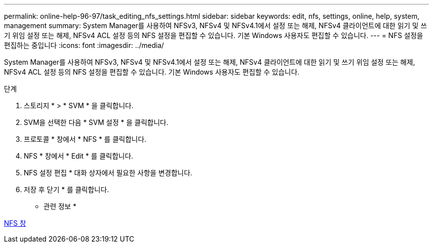---
permalink: online-help-96-97/task_editing_nfs_settings.html 
sidebar: sidebar 
keywords: edit, nfs, settings, online, help, system, management 
summary: System Manager를 사용하여 NFSv3, NFSv4 및 NFSv4.1에서 설정 또는 해제, NFSv4 클라이언트에 대한 읽기 및 쓰기 위임 설정 또는 해제, NFSv4 ACL 설정 등의 NFS 설정을 편집할 수 있습니다. 기본 Windows 사용자도 편집할 수 있습니다. 
---
= NFS 설정을 편집하는 중입니다
:icons: font
:imagesdir: ../media/


[role="lead"]
System Manager를 사용하여 NFSv3, NFSv4 및 NFSv4.1에서 설정 또는 해제, NFSv4 클라이언트에 대한 읽기 및 쓰기 위임 설정 또는 해제, NFSv4 ACL 설정 등의 NFS 설정을 편집할 수 있습니다. 기본 Windows 사용자도 편집할 수 있습니다.

.단계
. 스토리지 * > * SVM * 을 클릭합니다.
. SVM을 선택한 다음 * SVM 설정 * 을 클릭합니다.
. 프로토콜 * 창에서 * NFS * 를 클릭합니다.
. NFS * 창에서 * Edit * 를 클릭합니다.
. NFS 설정 편집 * 대화 상자에서 필요한 사항을 변경합니다.
. 저장 후 닫기 * 를 클릭합니다.


* 관련 정보 *

xref:reference_nfs_window.adoc[NFS 창]
